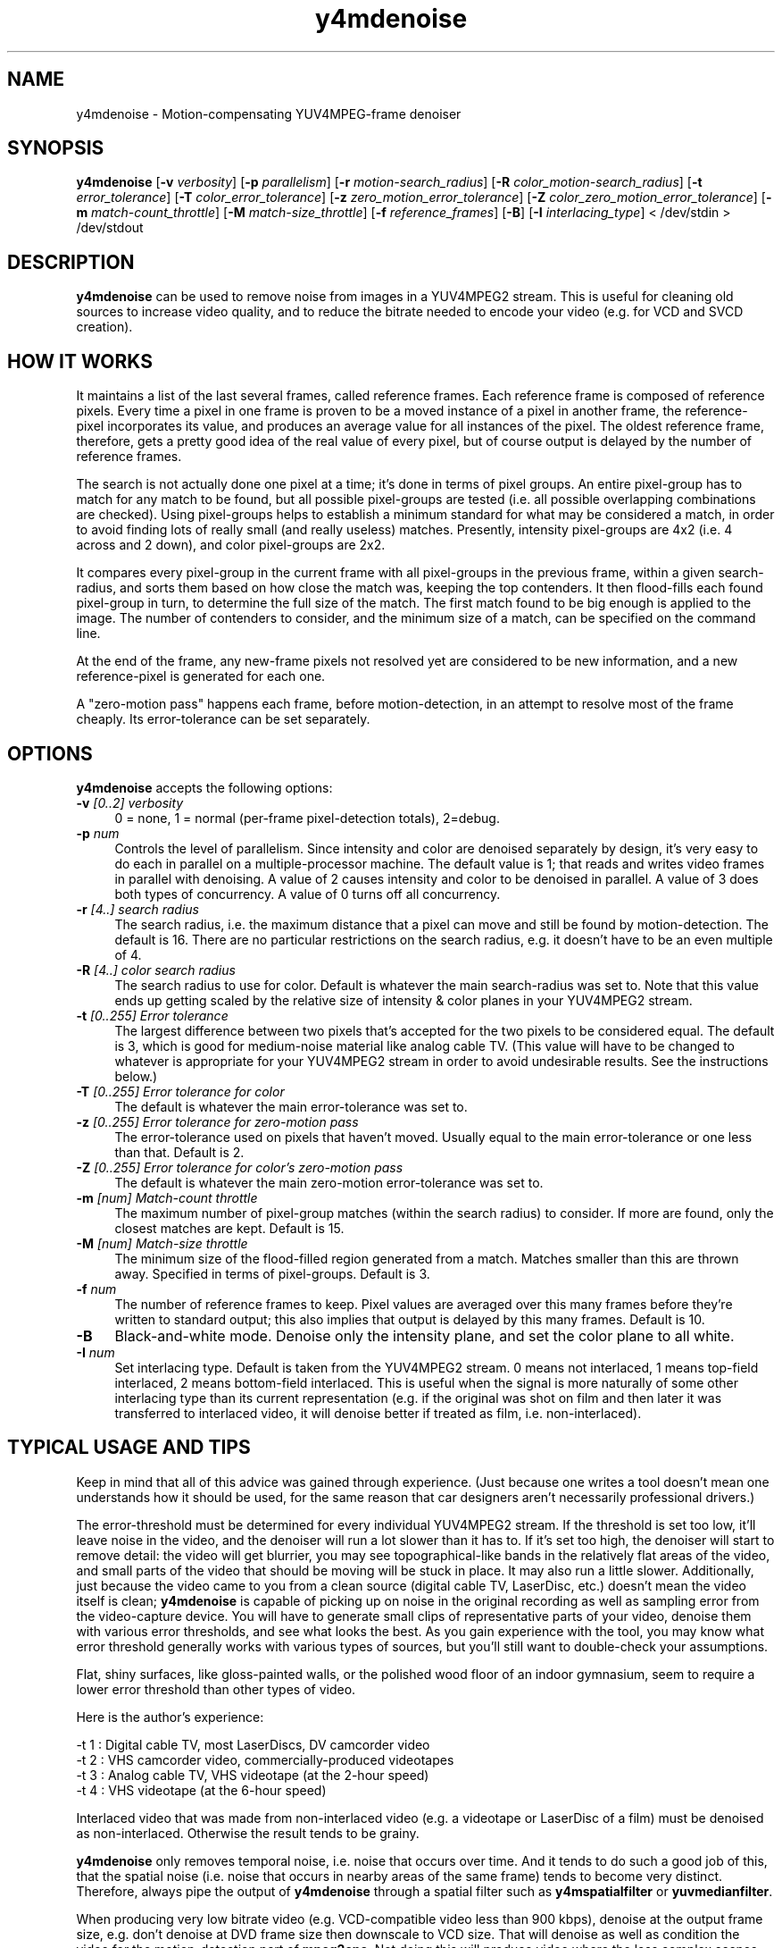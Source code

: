 .TH "y4mdenoise" "1" "27 Apr 2004" "MJPEG Tools Team" "MJPEG tools manual"

.SH NAME
y4mdenoise \- Motion-compensating YUV4MPEG-frame denoiser

.SH SYNOPSIS
.B y4mdenoise
.RB [ -v
.IR verbosity ]
.RB [ -p
.IR parallelism ]
.RB [ -r
.IR motion-search_radius ]
.RB [ -R
.IR color_motion-search_radius ]
.RB [ -t
.IR error_tolerance ]
.RB [ -T
.IR color_error_tolerance ]
.RB [ -z
.IR zero_motion_error_tolerance ]
.RB [ -Z
.IR color_zero_motion_error_tolerance ]
.RB [ -m
.IR match-count_throttle ]
.RB [ -M
.IR match-size_throttle ]
.RB [ -f
.IR reference_frames ]
.RB [ -B ]
.RB [ -I
.IR interlacing_type ]
.RI "< /dev/stdin > /dev/stdout"

.SH DESCRIPTION
\fBy4mdenoise\fP can be used to remove noise from images
in a YUV4MPEG2 stream. This is useful for cleaning old sources to
increase video quality, and to reduce the bitrate needed to encode
your video (e.g. for VCD and SVCD creation).

.SH HOW IT WORKS
It maintains a list of the last several frames, called reference
frames.  Each reference frame is composed of reference pixels.
Every time a pixel in one frame is proven to be a moved instance
of a pixel in another frame, the reference-pixel incorporates its
value, and produces an average value for all instances of the pixel.
The oldest reference frame, therefore, gets a pretty good idea of
the real value of every pixel, but of course output is delayed by
the number of reference frames.

The search is not actually done one pixel at a time; it's done in
terms of pixel groups.  An entire pixel-group has to match for any
match to be found, but all possible pixel-groups are tested (i.e. all
possible overlapping combinations are checked).  Using pixel-groups
helps to establish a minimum standard for what may be considered a
match, in order to avoid finding lots of really small (and really
useless) matches.  Presently, intensity pixel-groups are 4x2
(i.e. 4 across and 2 down), and color pixel-groups are 2x2.

It compares every pixel-group in the current frame with all
pixel-groups in the previous frame, within a given search-radius,
and sorts them based on how close the match was, keeping the top
contenders.  It then flood-fills each found pixel-group in turn,
to determine the full size of the match.  The first match found to
be big enough is applied to the image.  The number of contenders
to consider, and the minimum size of a match, can be specified on
the command line.

At the end of the frame, any new-frame pixels not resolved yet
are considered to be new information, and a new reference-pixel is
generated for each one.

A "zero-motion pass" happens each frame, before motion-detection, in an
attempt to resolve most of the frame cheaply.  Its error-tolerance can
be set separately.

.SH OPTIONS
\fBy4mdenoise\fP accepts the following options:

.TP 4
.BI \-v " [0..2] verbosity"
0 = none, 1 = normal (per-frame pixel-detection totals), 2=debug.

.TP 4
.BI \-p " num"
Controls the level of parallelism.  Since intensity and color are
denoised separately by design, it's very easy to do each in parallel on
a multiple-processor machine.  The default value is 1; that reads and
writes video frames in parallel with denoising.  A value of 2 causes
intensity and color to be denoised in parallel.  A value of 3 does both
types of concurrency.  A value of 0 turns off all concurrency.

.TP 4
.BI \-r " [4..] search radius"
The search radius, i.e. the maximum distance that a pixel can move and
still be found by motion-detection.  The default is 16.
There are no particular restrictions on the search radius, e.g. it
doesn't have to be an even multiple of 4.

.TP 4
.BI \-R " [4..] color search radius"
The search radius to use for color.  Default is whatever the main
search-radius was set to.  Note that this value ends up getting scaled
by the relative size of intensity & color planes in your YUV4MPEG2
stream.

.TP 4
.BI \-t " [0..255] Error tolerance"
The largest difference between two pixels that's accepted for the two
pixels to be considered equal.  The default is 3, which is good for
medium-noise material like analog cable TV.  (This value will have
to be changed to whatever is appropriate for your YUV4MPEG2 stream
in order to avoid undesirable results.  See the instructions below.)

.TP 4
.BI \-T " [0..255] Error tolerance for color"
The default is whatever the main error-tolerance was set to.

.TP 4
.BI \-z " [0..255] Error tolerance for zero-motion pass"
The error-tolerance used on pixels that haven't moved.  Usually equal
to the main error-tolerance or one less than that.  Default is 2.

.TP 4
.BI \-Z " [0..255] Error tolerance for color's zero-motion pass"
The default is whatever the main zero-motion error-tolerance was set to.

.TP 4
.BI \-m " [num] Match-count throttle"
The maximum number of pixel-group matches (within the search radius)
to consider.  If more are found, only the closest matches are kept.
Default is 15.

.TP 4
.BI \-M " [num] Match-size throttle"
The minimum size of the flood-filled region generated from a match.
Matches smaller than this are thrown away.  Specified in terms of
pixel-groups.  Default is 3.

.TP 4
.BI \-f " num"
The number of reference frames to keep.  Pixel values are averaged over
this many frames before they're written to standard output; this also
implies that output is delayed by this many frames.  Default is 10.

.TP 4
.BI \-B
Black-and-white mode.  Denoise only the intensity plane, and set the
color plane to all white.

.TP 4
.BI \-I " num"
Set interlacing type.  Default is taken from the YUV4MPEG2 stream.
0 means not interlaced, 1 means top-field interlaced, 2 means
bottom-field interlaced.  This is useful when the signal is more
naturally of some other interlacing type than its current representation
(e.g. if the original was shot on film and then later it was transferred
to interlaced video, it will denoise better if treated as film, i.e.
non-interlaced).

.SH TYPICAL USAGE AND TIPS
Keep in mind that all of this advice was gained through experience.
(Just because one writes a tool doesn't mean one understands how it
should be used, for the same reason that car designers aren't
necessarily professional drivers.)

The error-threshold must be determined for every individual YUV4MPEG2
stream.  If the threshold is set too low, it'll leave noise in
the video, and the denoiser will run a lot slower than it has to.
If it's set too high, the denoiser will start to remove detail:
the video will get blurrier, you may see topographical-like bands
in the relatively flat areas of the video, and small parts of the
video that should be moving will be stuck in place.  It may also
run a little slower.  Additionally, just because the video came to
you from a clean source (digital cable TV, LaserDisc, etc.) doesn't
mean the video itself is clean; \fBy4mdenoise\fP is capable of
picking up on noise in the original recording as well as sampling error
from the video-capture device.  You will have to generate small
clips of representative parts of your video, denoise them with
various error thresholds, and see what looks the best.  As you
gain experience with the tool, you may know what error threshold
generally works with various types of sources, but you'll still
want to double-check your assumptions.

Flat, shiny surfaces, like gloss-painted walls, or the polished wood
floor of an indoor gymnasium, seem to require a lower error threshold
than other types of video.

Here is the author's experience:

 -t 1 : Digital cable TV, most LaserDiscs, DV camcorder video
 -t 2 : VHS camcorder video, commercially-produced videotapes
 -t 3 : Analog cable TV, VHS videotape (at the 2-hour speed)
 -t 4 : VHS videotape (at the 6-hour speed)

Interlaced video that was made from non-interlaced video (e.g. a
videotape or LaserDisc of a film) must be denoised as non-interlaced.
Otherwise the result tends to be grainy.

\fBy4mdenoise\fP only removes temporal noise, i.e. noise that occurs
over time.  And it tends to do such a good job of this, that the
spatial noise (i.e. noise that occurs in nearby areas of the same frame)
tends to become very distinct.  Therefore, always pipe the output of
\fBy4mdenoise\fP through a spatial filter such as \fBy4mspatialfilter\fP
or \fByuvmedianfilter\fP.

When producing very low bitrate video (e.g. VCD-compatible video
less than 900 kbps), denoise at the output frame size, e.g. don't
denoise at DVD frame size then downscale to VCD size.  That will
denoise as well as condition the video for the motion-detection part of
\fBmpeg2enc\fP.  Not doing this will produce video where the less
complex scenes will look really good, but high-motion scenes will blur
significantly.

JPEG compression of your video frames, even 100% compression, seems to
be inaccurate enough to affect MPEG encoding.  Therefore, if you're
using motion-JPEG files as your intermediary video format, you may
want to use the denoiser in your MPEG-encoding pipeline, i.e. after
\fBlav2yuv\fP and before \fBmpeg2enc\fP.  If you're generating multiple
resolutions of the same video, e.g. DVD and VCD, experience shows
that it's acceptable to run \fBy4mdenoise\fP before \fByuv2lav\fP, but
you should still use the spatial-filter (e.g. \fBy4mspatialfilter\fP,
\fByuvmedianfilter\fP) in the MPEG-encoding pipeline, to try to smooth
away JPEG encoding artifacts.

.SH AUTHOR
The bulk of the \fBy4mdenoise\fP code, and this manual page, was
written by Steven Boswell <ulatec@users.sourceforge.net>.

.SH FURTHER INFO
If you have questions, remarks, problems or you just want to contact
the developers, the main mailing list for the MJPEG\-tools is:

.BR \fImjpeg\-users@lists.sourceforge.net\fP

For more info, see our website at

.BR \fIhttp://mjpeg.sourceforge.net/\fP

.SH SEE ALSO
.BR mjpegtools (1),
.BR mpeg2enc (1),
.BR yuvdenoise (1),
.BR yuvmedianfilter (1)
